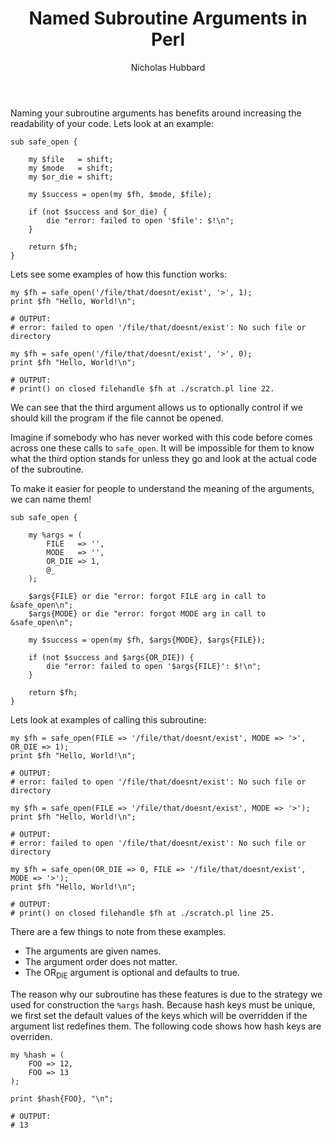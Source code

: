 # -*- mode:org;mode:auto-fill;fill-column:80 -*-
#+title:  Named Subroutine Arguments in Perl
#+author: Nicholas Hubbard

Naming your subroutine arguments has benefits around increasing the
readability of your code. Lets look at an example:

#+BEGIN_SRC
sub safe_open {

    my $file   = shift;
    my $mode   = shift;
    my $or_die = shift;

    my $success = open(my $fh, $mode, $file);

    if (not $success and $or_die) {
        die "error: failed to open '$file': $!\n";
    }

    return $fh;
}
#+END_SRC

Lets see some examples of how this function works:

#+BEGIN_SRC
my $fh = safe_open('/file/that/doesnt/exist', '>', 1);
print $fh "Hello, World!\n";

# OUTPUT:
# error: failed to open '/file/that/doesnt/exist': No such file or directory
#+END_SRC

#+BEGIN_SRC
my $fh = safe_open('/file/that/doesnt/exist', '>', 0);
print $fh "Hello, World!\n";

# OUTPUT:
# print() on closed filehandle $fh at ./scratch.pl line 22.
#+END_SRC

We can see that the third argument allows us to optionally control if
we should kill the program if the file cannot be opened.

Imagine if somebody who has never worked with this code before comes
across one these calls to =safe_open=. It will be impossible for them
to know what the third option stands for unless they go and look at
the actual code of the subroutine.

To make it easier for people to understand the meaning of the
arguments, we can name them!

#+BEGIN_SRC
sub safe_open {

    my %args = (
        FILE   => '',
        MODE   => '',
        OR_DIE => 1,
        @_
    );

    $args{FILE} or die "error: forgot FILE arg in call to &safe_open\n";
    $args{MODE} or die "error: forgot MODE arg in call to &safe_open\n";

    my $success = open(my $fh, $args{MODE}, $args{FILE});

    if (not $success and $args{OR_DIE}) {
        die "error: failed to open '$args{FILE}': $!\n";
    }

    return $fh;
}
#+END_SRC

Lets look at examples of calling this subroutine:

#+BEGIN_SRC
my $fh = safe_open(FILE => '/file/that/doesnt/exist', MODE => '>', OR_DIE => 1);
print $fh "Hello, World!\n";

# OUTPUT:
# error: failed to open '/file/that/doesnt/exist': No such file or directory
#+END_SRC

#+BEGIN_SRC
my $fh = safe_open(FILE => '/file/that/doesnt/exist', MODE => '>');
print $fh "Hello, World!\n";

# OUTPUT:
# error: failed to open '/file/that/doesnt/exist': No such file or directory
#+END_SRC

#+BEGIN_SRC
my $fh = safe_open(OR_DIE => 0, FILE => '/file/that/doesnt/exist', MODE => '>');
print $fh "Hello, World!\n";

# OUTPUT:
# print() on closed filehandle $fh at ./scratch.pl line 25.
#+END_SRC

There are a few things to note from these examples.

  + The arguments are given names.
  + The argument order does not matter.
  + The OR_DIE argument is optional and defaults to true.

The reason why our subroutine has these features is due to the
strategy we used for construction the =%args= hash. Because hash keys
must be unique, we first set the default values of the keys which will
be overridden if the argument list redefines them. The following code
shows how hash keys are overriden.

#+BEGIN_SRC
my %hash = (
    FOO => 12,
    FOO => 13
);

print $hash{FOO}, "\n";

# OUTPUT:
# 13
#+END_SRC
